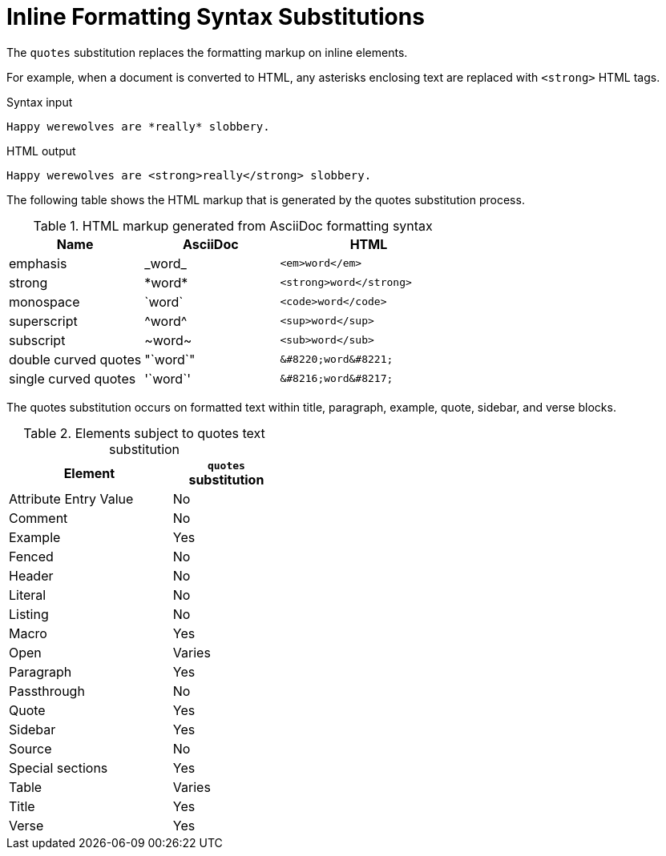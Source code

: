 = Inline Formatting Syntax Substitutions
:y: Yes
//icon:check[role="green"]
:n: No
//icon:times[role="red"]

The `quotes` substitution replaces the formatting markup on inline elements.

For example, when a document is converted to HTML, any asterisks enclosing text are replaced with `<strong>` HTML tags.

.Syntax input
[source]
----
Happy werewolves are *really* slobbery.
----

.HTML output
[source,html]
----
Happy werewolves are <strong>really</strong> slobbery.
----

The following table shows the HTML markup that is generated by the quotes substitution process.

.HTML markup generated from AsciiDoc formatting syntax
[cols="3,^3,^4l"]
|===
|Name |AsciiDoc |HTML

|emphasis
|pass:[_word_]
|<em>word</em>

|strong
|pass:[*word*]
|<strong>word</strong>

|monospace
|pass:[`word`]
|<code>word</code>

|superscript
|pass:[^word^]
|<sup>word</sup>

|subscript
|pass:[~word~]
|<sub>word</sub>

|double curved quotes
|pass:["`word`"]
|&#8220;word&#8221;

|single curved quotes
|pass:['`word`']
|&#8216;word&#8217;
|===

The quotes substitution occurs on formatted text within title, paragraph, example, quote, sidebar, and verse blocks.

.Elements subject to quotes text substitution
[width="40%", cols="3,^2"]
|===
|Element | `quotes` substitution

|Attribute Entry Value |{n}

|Comment |{n}

|Example |{y}

|Fenced |{n}

|Header |{n}

|Literal |{n}

|Listing |{n}

|Macro |{y}

|Open |Varies

|Paragraph |{y}

|Passthrough |{n}

|Quote |{y}

|Sidebar |{y}

|Source |{n}

|Special sections |{y}

|Table |Varies

|Title |{y}

|Verse |{y}
|===
